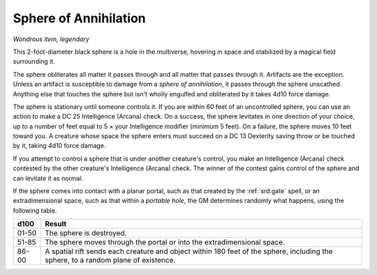 
.. _srd:sphere-of-annihilation:

Sphere of Annihilation
------------------------------------------------------


*Wondrous item, legendary*

This 2-foot-diameter black sphere is a hole in the multiverse,
hovering in space and stabilized by a magical field surrounding it.

The sphere obliterates all matter it passes through and all matter that
passes through it. Artifacts are the exception. Unless an artifact is
susceptible to damage from a *sphere of annihilation*, it passes through
the sphere unscathed. Anything else that touches the sphere but isn't
wholly engulfed and obliterated by it takes 4d10 force damage.

The sphere is stationary until someone controls it. If you are within 60
feet of an uncontrolled sphere, you can use an action to make a DC 25
Intelligence (Arcana) check. On a success, the sphere levitates in one
direction of your choice, up to a number of feet equal to 5 × your
Intelligence modifier (minimum 5 feet). On a failure, the sphere moves
10 feet toward you. A creature whose space the sphere enters must
succeed on a DC 13 Dexterity saving throw or be touched by it, taking
4d10 force damage.

If you attempt to control a sphere that is under
another creature's control, you make an Intelligence (Arcana) check
contested by the other creature's Intelligence (Arcana) check. The
winner of the contest gains control of the sphere and can levitate it as
normal.

If the sphere comes into contact with a planar portal, such as that
created by the :ref:`srd:gate` spell, or an extradimensional space, such as that
within a *portable hole*, the GM determines randomly what happens, using
the following table.

=========  ======================
d100       Result
=========  ======================
01-50      The sphere is destroyed.
51-85      The sphere moves through the portal or into the extradimensional space.
86-00      A spatial rift sends each creature and object within 180 feet of the sphere, including the sphere, to a random plane of existence.
=========  ======================

